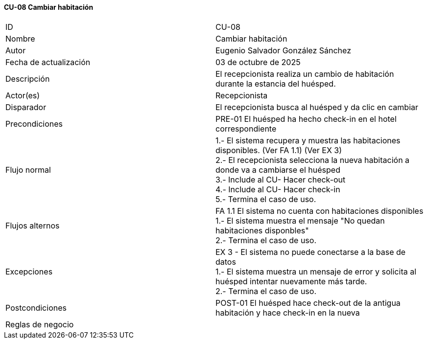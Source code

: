 ==== CU-08 Cambiar habitación

|===
| ID | CU-08
| Nombre | Cambiar habitación
| Autor | Eugenio Salvador González Sánchez
| Fecha de actualización | 03 de octubre de 2025
| Descripción | El recepcionista realiza un cambio de habitación durante la estancia del huésped.
| Actor(es) | Recepcionista
| Disparador | El recepcionista busca al huésped y da clic en cambiar
| Precondiciones | PRE-01 El huésped ha hecho check-in en el hotel correspondiente
| Flujo normal |
1.- El sistema recupera y muestra las habitaciones disponibles. (Ver FA 1.1) (Ver EX 3) +
2.- El recepcionista selecciona la nueva habitación a donde va a cambiarse el huésped +
3.- Include al CU- Hacer check-out +
4.- Include al CU- Hacer check-in +
5.- Termina el caso de uso.
| Flujos alternos |
FA 1.1 El sistema no cuenta con habitaciones disponibles +
1.- El sistema muestra el mensaje "No quedan habitaciones disponbles" +
2.- Termina el caso de uso.
| Excepciones |
EX 3 - El sistema no puede conectarse a la base de datos +
1.- El sistema muestra un mensaje de error y solicita al huésped intentar nuevamente más tarde. +
2.- Termina el caso de uso.
| Postcondiciones | POST-01 El huésped hace check-out de la antigua habitación y hace check-in en la nueva
| Reglas de negocio |
|===
